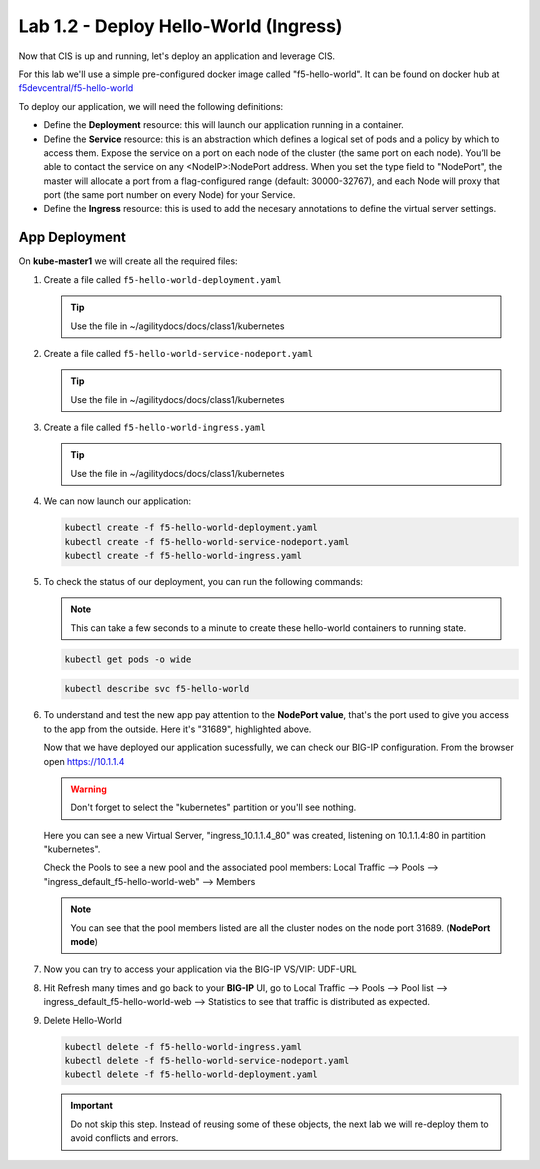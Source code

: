Lab 1.2 - Deploy Hello-World (Ingress)
======================================

Now that CIS is up and running, let's deploy an application and leverage CIS.

For this lab we'll use a simple pre-configured docker image called 
"f5-hello-world". It can be found on docker hub at
`f5devcentral/f5-hello-world <https://hub.docker.com/r/f5devcentral/f5-hello-world/>`_

To deploy our application, we will need the following definitions:

- Define the **Deployment** resource: this will launch our application running
  in a container.

- Define the **Service** resource: this is an abstraction which defines a
  logical set of pods and a policy by which to access them. Expose the service
  on a port on each node of the cluster (the same port on each node). You’ll
  be able to contact the service on any <NodeIP>:NodePort address. When you set
  the type field to "NodePort", the master will allocate a port from a
  flag-configured range (default: 30000-32767), and each Node will proxy that
  port (the same port number on every Node) for your Service.

- Define the **Ingress** resource: this is used to add the necesary annotations
  to define the virtual server settings.

  .. seealso:: 
     `Supported Ingress Annotations <https://clouddocs.f5.com/products/connectors/k8s-bigip-ctlr/v1.11/#ingress-resources>`_
  
App Deployment
--------------

On **kube-master1** we will create all the required files:

#. Create a file called ``f5-hello-world-deployment.yaml``

   .. tip:: Use the file in ~/agilitydocs/docs/class1/kubernetes

   .. literalinclude:: ../kubernetes/f5-hello-world-deployment.yaml
      :language: yaml
      :linenos:
      :emphasize-lines: 2,7,20

#. Create a file called ``f5-hello-world-service-nodeport.yaml``

   .. tip:: Use the file in ~/agilitydocs/docs/class1/kubernetes

   .. literalinclude:: ../kubernetes/f5-hello-world-service-nodeport.yaml
      :language: yaml
      :linenos:
      :emphasize-lines: 2,17

#. Create a file called ``f5-hello-world-ingress.yaml``

   .. tip:: Use the file in ~/agilitydocs/docs/class1/kubernetes

   .. literalinclude:: ../kubernetes/f5-hello-world-ingress.yaml
      :language: yaml
      :linenos:
      :emphasize-lines: 2,7-9,23,24

#. We can now launch our application:

   .. code-block:: bash

      kubectl create -f f5-hello-world-deployment.yaml
      kubectl create -f f5-hello-world-service-nodeport.yaml
      kubectl create -f f5-hello-world-ingress.yaml

   .. image:: ../images/f5-container-connector-launch-ingress-app.png

#. To check the status of our deployment, you can run the following commands:

   .. note:: This can take a few seconds to a minute to create these
      hello-world containers to running state.

   .. code-block:: bash

      kubectl get pods -o wide

   .. image:: ../images/f5-hello-world-pods.png

   .. code-block:: bash

      kubectl describe svc f5-hello-world

   .. image:: ../images/f5-container-connector-check-app-definition-ingress.png

#. To understand and test the new app pay attention to the **NodePort value**,
   that's the port used to give you access to the app from the outside. Here
   it's "31689", highlighted above.

   Now that we have deployed our application sucessfully, we can check our
   BIG-IP configuration. From the browser open https://10.1.1.4

   .. warning:: Don't forget to select the "kubernetes" partition or you'll
      see nothing.

   Here you can see a new Virtual Server, "ingress_10.1.1.4_80" was created,
   listening on 10.1.1.4:80 in partition "kubernetes".

   .. image:: ../images/f5-container-connector-check-app-ingress.png

   Check the Pools to see a new pool and the associated pool members:
   Local Traffic --> Pools --> "ingress_default_f5-hello-world-web"
   --> Members

   .. image:: ../images/f5-container-connector-check-app-ingress-pool.png

   .. note:: You can see that the pool members listed are all the cluster
      nodes on the node port 31689. (**NodePort mode**)

#. Now you can try to access your application via the BIG-IP VS/VIP: UDF-URL

   .. image:: ../images/f5-container-connector-access-app.png

#. Hit Refresh many times and go back to your **BIG-IP** UI, go to Local
   Traffic --> Pools --> Pool list --> ingress_default_f5-hello-world-web -->
   Statistics to see that traffic is distributed as expected.

   .. image:: ../images/f5-container-connector-check-app-ingress-stats.png

#. Delete Hello-World

   .. code-block:: bash

      kubectl delete -f f5-hello-world-ingress.yaml
      kubectl delete -f f5-hello-world-service-nodeport.yaml
      kubectl delete -f f5-hello-world-deployment.yaml

   .. important:: Do not skip this step. Instead of reusing some of these
      objects, the next lab we will re-deploy them to avoid conflicts and
      errors.
